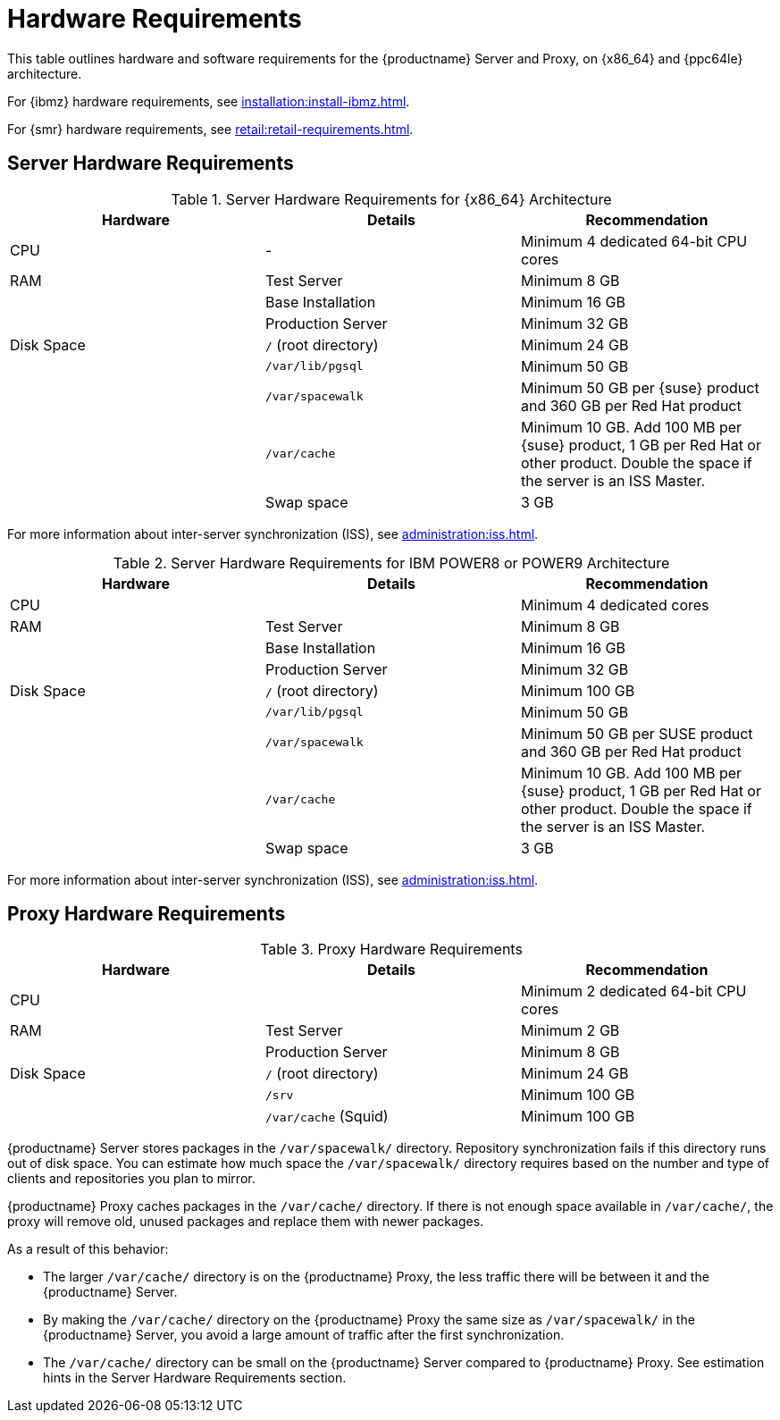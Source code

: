 [[install-hardware-requirements]]
= Hardware Requirements

This table outlines hardware and software requirements for the {productname} Server and Proxy, on {x86_64} and {ppc64le} architecture.

For {ibmz} hardware requirements, see xref:installation:install-ibmz.adoc[].

For {smr} hardware requirements, see xref:retail:retail-requirements.adoc[].



== Server Hardware Requirements

[cols="1,1,1", options="header"]
.Server Hardware Requirements for {x86_64} Architecture
|===

| Hardware
| Details
| Recommendation

| CPU
| -
| Minimum 4 dedicated 64-bit CPU cores

| RAM
| Test Server
| Minimum 8{nbsp}GB

|
| Base Installation
| Minimum 16{nbsp}GB

|
| Production Server
| Minimum 32{nbsp}GB

| Disk Space
| [path]``/`` (root directory)
| Minimum 24{nbsp}GB

|
| [path]``/var/lib/pgsql``
| Minimum 50{nbsp}GB

|
| [path]``/var/spacewalk``
| Minimum 50{nbsp}GB per {suse} product and 360{nbsp}GB per Red Hat product

|
| [path]``/var/cache``
| Minimum 10{nbsp}GB.
Add 100{nbsp}MB per {suse} product, 1{nbsp}GB per Red Hat or other product.
Double the space if the server is an ISS Master.

|
| Swap space
| 3{nbsp}GB

|===


For more information about inter-server synchronization (ISS), see xref:administration:iss.adoc[].



[cols="1,1,1", options="header"]
.Server Hardware Requirements for IBM POWER8 or POWER9 Architecture
|===

| Hardware
| Details
| Recommendation

| CPU
|
| Minimum 4 dedicated cores

| RAM
| Test Server
| Minimum 8{nbsp}GB

|
| Base Installation
| Minimum 16{nbsp}GB

|
| Production Server
| Minimum 32{nbsp}GB

| Disk Space
| [path]``/`` (root directory)
| Minimum 100{nbsp}GB

|
| [path]``/var/lib/pgsql``
| Minimum 50{nbsp}GB

|
| [path]``/var/spacewalk``
| Minimum 50{nbsp}GB per SUSE product and 360{nbsp}GB per Red Hat product

|
| [path]``/var/cache``
| Minimum 10{nbsp}GB.
Add 100{nbsp}MB per {suse} product, 1{nbsp}GB per Red Hat or other product.
Double the space if the server is an ISS Master.

|
| Swap space
| 3{nbsp}GB

|===


For more information about inter-server synchronization (ISS), see xref:administration:iss.adoc[].



== Proxy Hardware Requirements

[cols="1,1,1", options="header"]
.Proxy Hardware Requirements
|===

| Hardware
| Details
| Recommendation

| CPU
|
| Minimum 2 dedicated 64-bit CPU cores

| RAM
| Test Server
| Minimum 2{nbsp}GB

|
| Production Server
| Minimum 8{nbsp}GB

| Disk Space
| [path]``/`` (root directory)
| Minimum 24{nbsp}GB

|
| [path]``/srv``
| Minimum 100{nbsp}GB

|
| [path]``/var/cache`` (Squid)
| Minimum 100{nbsp}GB

|===


{productname} Server stores packages in the [path]``/var/spacewalk/`` directory.
Repository synchronization fails if this directory runs out of disk space.
You can estimate how much space the [path]``/var/spacewalk/`` directory requires based on the number and type of clients and repositories you plan to mirror.

{productname} Proxy caches packages in the [path]``/var/cache/`` directory.
If there is not enough space available in [path]``/var/cache/``, the proxy will remove old, unused packages and replace them with newer packages.

As a result of this behavior:

* The larger [path]``/var/cache/`` directory is on the {productname} Proxy, the less traffic there will be between it and the {productname} Server.
* By making the [path]``/var/cache/`` directory on the {productname} Proxy the same size as [path]``/var/spacewalk/`` in the {productname} Server, you avoid a large amount of traffic after the first synchronization.
* The [path]``/var/cache/`` directory can be small on the {productname} Server compared to {productname} Proxy. See estimation hints in the Server Hardware Requirements section.
